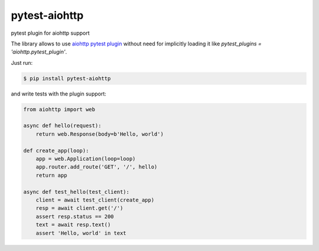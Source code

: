 pytest-aiohttp
==============

pytest plugin for aiohttp support

The library allows to use `aiohttp pytest plugin
<http://aiohttp.readthedocs.io/en/stable/testing.html#pytest-example>`_
without need for implicitly loading it like `pytest_plugins =
'aiohttp.pytest_plugin'`.




Just run:

.. code-block:: console

    $ pip install pytest-aiohttp

and write tests with the plugin support:

.. code-block:: python

    from aiohttp import web

    async def hello(request):
        return web.Response(body=b'Hello, world')

    def create_app(loop):
        app = web.Application(loop=loop)
        app.router.add_route('GET', '/', hello)
        return app

    async def test_hello(test_client):
        client = await test_client(create_app)
        resp = await client.get('/')
        assert resp.status == 200
        text = await resp.text()
        assert 'Hello, world' in text
